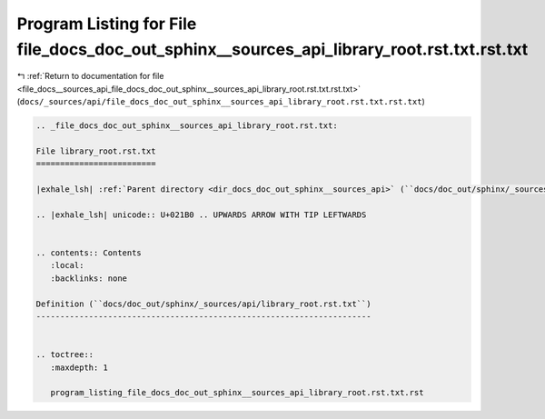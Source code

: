 
.. _program_listing_file_docs__sources_api_file_docs_doc_out_sphinx__sources_api_library_root.rst.txt.rst.txt:

Program Listing for File file_docs_doc_out_sphinx__sources_api_library_root.rst.txt.rst.txt
===========================================================================================

|exhale_lsh| :ref:`Return to documentation for file <file_docs__sources_api_file_docs_doc_out_sphinx__sources_api_library_root.rst.txt.rst.txt>` (``docs/_sources/api/file_docs_doc_out_sphinx__sources_api_library_root.rst.txt.rst.txt``)

.. |exhale_lsh| unicode:: U+021B0 .. UPWARDS ARROW WITH TIP LEFTWARDS

.. code-block:: cpp

   
   .. _file_docs_doc_out_sphinx__sources_api_library_root.rst.txt:
   
   File library_root.rst.txt
   =========================
   
   |exhale_lsh| :ref:`Parent directory <dir_docs_doc_out_sphinx__sources_api>` (``docs/doc_out/sphinx/_sources/api``)
   
   .. |exhale_lsh| unicode:: U+021B0 .. UPWARDS ARROW WITH TIP LEFTWARDS
   
   
   .. contents:: Contents
      :local:
      :backlinks: none
   
   Definition (``docs/doc_out/sphinx/_sources/api/library_root.rst.txt``)
   ----------------------------------------------------------------------
   
   
   .. toctree::
      :maxdepth: 1
   
      program_listing_file_docs_doc_out_sphinx__sources_api_library_root.rst.txt.rst
   
   
   
   
   
   
   
   
   
